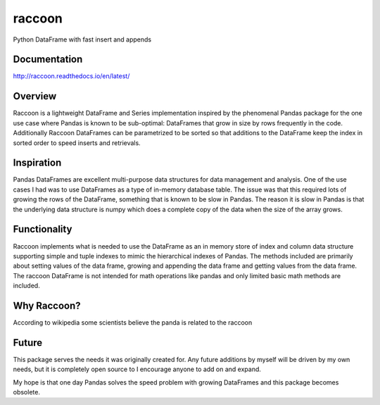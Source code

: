 raccoon
=======
Python DataFrame with fast insert and appends

.. image:: https://badge.fury.io/py/raccoon.svg
    :target: https://badge.fury.io/py/raccoon

.. image:: https://travis-ci.org/rsheftel/raccoon.svg?branch=master
    :target: https://travis-ci.org/rsheftel/raccoon

.. image:: https://coveralls.io/repos/github/rsheftel/raccoon/badge.svg?branch=master
    :target: https://coveralls.io/github/rsheftel/raccoon?branch=master
    
.. image:: https://landscape.io/github/rsheftel/raccoon/master/landscape.svg?style=flat
   :target: https://landscape.io/github/rsheftel/raccoon/master
   :alt: Code Health    

.. image:: https://readthedocs.org/projects/raccoon/badge/?version=latest
   :target: http://raccoon.readthedocs.io/en/latest/?badge=latest
   :alt: Documentation Status

Documentation
-------------
http://raccoon.readthedocs.io/en/latest/

Overview
--------
Raccoon is a lightweight DataFrame and Series implementation inspired by the phenomenal Pandas package for the one use
case where Pandas is known to be sub-optimal: DataFrames that grow in size by rows frequently in the code. Additionally
Raccoon DataFrames can be parametrized to be sorted so that additions to the DataFrame keep the index in sorted order
to speed inserts and retrievals.

Inspiration
-----------
Pandas DataFrames are excellent multi-purpose data structures for data management and analysis. One of the use cases
I had was to use DataFrames as a type of in-memory database table. The issue was that this required lots of growing
the rows of the DataFrame, something that is known to be slow in Pandas. The reason it is slow in Pandas is that the
underlying data structure is numpy which does a complete copy of the data when the size of the array grows.

Functionality
-------------
Raccoon implements what is needed to use the DataFrame as an in memory store of index and column data structure
supporting simple and tuple indexes to mimic the hierarchical indexes of Pandas. The methods included are primarily
about setting values of the data frame, growing and appending the data frame and getting values from the data frame.
The raccoon DataFrame is not intended for math operations like pandas and only limited basic math methods are included.

Why Raccoon?
------------
According to wikipedia some scientists believe the panda is related to the raccoon

Future
------
This package serves the needs it was originally created for. Any future additions by myself will be driven by my own
needs, but it is completely open source to I encourage anyone to add on and expand.

My hope is that one day Pandas solves the speed problem with growing DataFrames and this package becomes obsolete.
